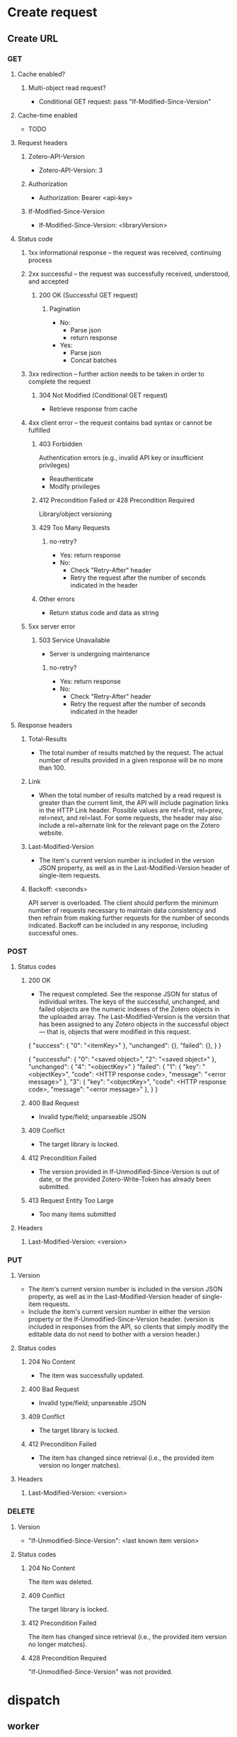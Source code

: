 * Create request
** Create URL

*** GET
**** Cache enabled?
***** Multi-object read request?
      - Conditional GET request: pass "If-Modified-Since-Version"
**** Cache-time enabled
     - TODO
**** Request headers
***** Zotero-API-Version
- Zotero-API-Version: 3
***** Authorization
- Authorization: Bearer <api-key>
***** If-Modified-Since-Version
- If-Modified-Since-Version: <libraryVersion>
**** Status code
***** 1xx informational response – the request was received, continuing process
***** 2xx successful – the request was successfully received, understood, and accepted
****** 200 OK (Successful GET request)
******* Pagination
        - No:
          + Parse json
          + return response
        - Yes:
          + Parse json
          + Concat batches
***** 3xx redirection – further action needs to be taken in order to complete the request
****** 304 Not Modified (Conditional GET request)
       - Retrieve response from cache
***** 4xx client error – the request contains bad syntax or cannot be fulfilled
****** 403 Forbidden
       Authentication errors (e.g., invalid API key or insufficient privileges)
       - Reauthenticate
       - Modify privileges
****** 412 Precondition Failed or 428 Precondition Required
       Library/object versioning
****** 429 Too Many Requests
******* no-retry?
 - Yes: return response
 - No:
   + Check "Retry-After" header
   + Retry the request after the number of seconds indicated in the header

****** Other errors
       - Return status code and data as string
***** 5xx server error
****** 503 Service Unavailable
- Server is undergoing maintenance
******* no-retry?
 - Yes: return response
 - No:
   + Check "Retry-After" header
   + Retry the request after the number of seconds indicated in the header

**** Response headers
***** Total-Results
- The total number of results matched by the request. The actual number of results provided in a given response will be no more than 100.
***** Link
- When the total number of results matched by a read request is greater than the current limit, the API will include pagination links in the HTTP Link header. Possible values are rel=first, rel=prev, rel=next, and rel=last. For some requests, the header may also include a rel=alternate link for the relevant page on the Zotero website.
***** Last-Modified-Version
 - The item's current version number is included in the version JSON property, as well as in the Last-Modified-Version header of single-item requests.
***** Backoff: <seconds>
API server is overloaded. The client should perform the minimum number of requests necessary to maintain data consistency and then refrain from making further requests for the number of seconds indicated. Backoff can be included in any response, including successful ones.


*** POST
**** Status codes
***** 200 OK
 - The request completed. See the response JSON for status of
   individual writes. The keys of the successful, unchanged, and
   failed objects are the numeric indexes of the Zotero objects in the
   uploaded array. The Last-Modified-Version is the version that has
   been assigned to any Zotero objects in the successful object — that
   is, objects that were modified in this request.

 {
   "success": {
     "0": "<itemKey>"
   },
   "unchanged": {},
   "failed": {},
   }
 }

{
  "successful": {
    "0": "<saved object>",
    "2": "<saved object>"
  },
  "unchanged": {
    "4": "<objectKey>"
  }
  "failed": {
    "1": {
      "key": "<objectKey>",
      "code": <HTTP response code>,
      "message": "<error message>"
    },
    "3": {
      "key": "<objectKey>",
      "code": <HTTP response code>,
      "message": "<error message>"
    },
  }
}
***** 400 Bad Request
 - Invalid type/field; unparseable JSON
***** 409 Conflict
 - The target library is locked.
***** 412 Precondition Failed
- The version provided in If-Unmodified-Since-Version is out of date, or the provided Zotero-Write-Token has already been submitted.
***** 413 Request Entity Too Large
 - Too many items submitted

**** Headers
***** Last-Modified-Version: <version>

*** PUT
**** Version
- The item's current version number is included in the version JSON property, as well as in the Last-Modified-Version header of single-item requests.
- Include the item's current version number in either the version property or the If-Unmodified-Since-Version header. (version is included in responses from the API, so clients that simply modify the editable data do not need to bother with a version header.)

**** Status codes
***** 204 No Content
- The item was successfully updated.
***** 400 Bad Request
- Invalid type/field; unparseable JSON
***** 409 Conflict
- The target library is locked.
***** 412 Precondition Failed
- The item has changed since retrieval (i.e., the provided item version no longer matches).

**** Headers
***** Last-Modified-Version: <version>

*** DELETE
**** Version
- "If-Unmodified-Since-Version": <last known item version>
**** Status codes
***** 204 No Content
The item was deleted.
***** 409 Conflict
The target library is locked.
***** 412 Precondition Failed
The item has changed since retrieval (i.e., the provided item version no longer matches).
***** 428 Precondition Required
"If-Unmodified-Since-Version" was not provided.


* dispatch
** worker
handle -> response
** decider (handle response)
* dispatch
